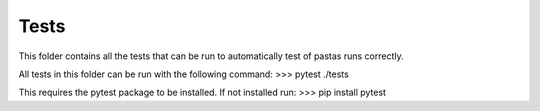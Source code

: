 Tests
-----

This folder contains all the tests that can be run to automatically test of
pastas runs correctly.

All tests in this folder can be run with the following command:
>>> pytest ./tests

This requires the pytest package to be installed. If not installed run:
>>> pip install pytest
